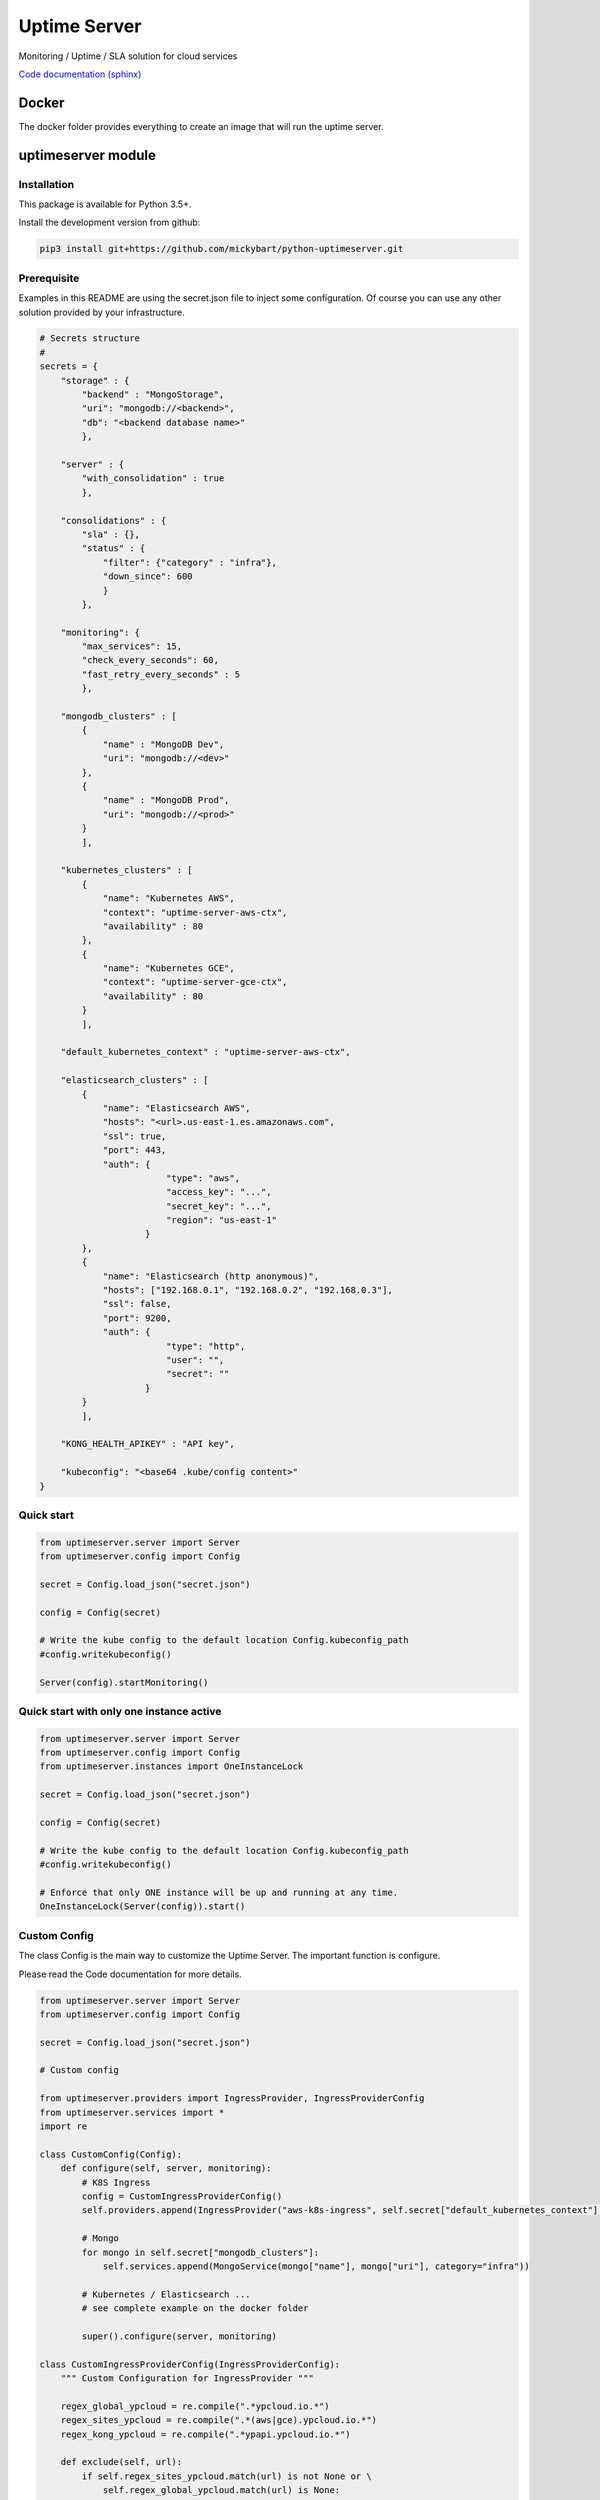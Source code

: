 Uptime Server
=============

Monitoring / Uptime / SLA solution for cloud services

`Code documentation (sphinx) <https://mickybart.github.io/python-uptimeserver/>`__

Docker
------

The docker folder provides everything to create an image that will run the uptime server.

uptimeserver module
-------------------

Installation
^^^^^^^^^^^^

This package is available for Python 3.5+.

Install the development version from github:

.. code:: bash

    pip3 install git+https://github.com/mickybart/python-uptimeserver.git

Prerequisite
^^^^^^^^^^^^

Examples in this README are using the secret.json file to inject some configuration.
Of course you can use any other solution provided by your infrastructure.

.. code:: python
    
    # Secrets structure
    #
    secrets = {
        "storage" : {
            "backend" : "MongoStorage",
            "uri": "mongodb://<backend>",
            "db": "<backend database name>"
            },
        
        "server" : {
            "with_consolidation" : true
            },
        
        "consolidations" : {
            "sla" : {},
            "status" : {
                "filter": {"category" : "infra"},
                "down_since": 600
                }
            },
        
        "monitoring": {
            "max_services": 15,
            "check_every_seconds": 60,
            "fast_retry_every_seconds" : 5
            },
            
        "mongodb_clusters" : [
            {
                "name" : "MongoDB Dev",
                "uri": "mongodb://<dev>"
            },
            {
                "name" : "MongoDB Prod",
                "uri": "mongodb://<prod>"
            }
            ],
        
        "kubernetes_clusters" : [
            {
                "name": "Kubernetes AWS",
                "context": "uptime-server-aws-ctx",
                "availability" : 80
            },
            {
                "name": "Kubernetes GCE",
                "context": "uptime-server-gce-ctx",
                "availability" : 80
            }
            ],
        
        "default_kubernetes_context" : "uptime-server-aws-ctx",
    
        "elasticsearch_clusters" : [
            {
                "name": "Elasticsearch AWS",
                "hosts": "<url>.us-east-1.es.amazonaws.com",
                "ssl": true,
                "port": 443,
                "auth": {
                            "type": "aws",
                            "access_key": "...",
                            "secret_key": "...",
                            "region": "us-east-1"
                        }
            },
            {
                "name": "Elasticsearch (http anonymous)",
                "hosts": ["192.168.0.1", "192.168.0.2", "192.168.0.3"],
                "ssl": false,
                "port": 9200,
                "auth": {
                            "type": "http",
                            "user": "",
                            "secret": ""
                        }
            }
            ],
        
        "KONG_HEALTH_APIKEY" : "API key",
        
        "kubeconfig": "<base64 .kube/config content>"
    }

Quick start
^^^^^^^^^^^

.. code:: python

    from uptimeserver.server import Server
    from uptimeserver.config import Config
    
    secret = Config.load_json("secret.json")
    
    config = Config(secret)
    
    # Write the kube config to the default location Config.kubeconfig_path
    #config.writekubeconfig()
    
    Server(config).startMonitoring()

Quick start with only one instance active
^^^^^^^^^^^^^^^^^^^^^^^^^^^^^^^^^^^^^^^^^

.. code:: python
    
    from uptimeserver.server import Server
    from uptimeserver.config import Config
    from uptimeserver.instances import OneInstanceLock
    
    secret = Config.load_json("secret.json")
    
    config = Config(secret)
    
    # Write the kube config to the default location Config.kubeconfig_path
    #config.writekubeconfig()
    
    # Enforce that only ONE instance will be up and running at any time.
    OneInstanceLock(Server(config)).start()

Custom Config
^^^^^^^^^^^^^

The class Config is the main way to customize the Uptime Server. The important function is configure.

Please read the Code documentation for more details.

.. code:: python

    from uptimeserver.server import Server
    from uptimeserver.config import Config
    
    secret = Config.load_json("secret.json")
    
    # Custom config
    
    from uptimeserver.providers import IngressProvider, IngressProviderConfig
    from uptimeserver.services import *
    import re
    
    class CustomConfig(Config):
        def configure(self, server, monitoring):
            # K8S Ingress
            config = CustomIngressProviderConfig()
            self.providers.append(IngressProvider("aws-k8s-ingress", self.secret["default_kubernetes_context"], monitoring, category="ns", ingress_config=config))
            
            # Mongo
            for mongo in self.secret["mongodb_clusters"]:
                self.services.append(MongoService(mongo["name"], mongo["uri"], category="infra"))
            
            # Kubernetes / Elasticsearch ...
            # see complete example on the docker folder
            
            super().configure(server, monitoring)
            
    class CustomIngressProviderConfig(IngressProviderConfig):
        """ Custom Configuration for IngressProvider """
        
        regex_global_ypcloud = re.compile(".*ypcloud.io.*")
        regex_sites_ypcloud = re.compile(".*(aws|gce).ypcloud.io.*")
        regex_kong_ypcloud = re.compile(".*ypapi.ypcloud.io.*")
        
        def exclude(self, url):
            if self.regex_sites_ypcloud.match(url) is not None or \
                self.regex_global_ypcloud.match(url) is None:
                return True
                
            return False
        
        def headers(self, url):
            if self.regex_kong_ypcloud.match(url) is not None:
                return {"apikey" : self.secret.get("KONG_HEALTH_APIKEY", "")}
    
            return {}
    
    config = CustomConfig(secret)
    
    Server(config).startMonitoring()

Storage backend
^^^^^^^^^^^^^^^

For now we only support Mongo Storage backend but new ones can be added.

Providers
^^^^^^^^^

You can dynamically add some services to the monitoring with the use of providers.

Provides:

- Ingress Provider : Get all URLs from kubernetes / ingress

We can imagine few other providers in the future like :

- File based provider : Services defined in a file
- unix socket provider : Services set by using unix socket for external programs
- DB provider : Services defined in a Database

Services
^^^^^^^^

A service check permit to check the status of a service. We only support FAIL and OK status with soft and hard failure (multiple attempt / retry to set a service as down).

Provides:

- IngressService : check URL from a kubernetes ingress object
- MongoService : check MongoDB connection
- KubernetesService : check kubernetes availability
- ElasticsearchService : check Elastic Search

Consolidation
-------------

Consolidation permit to transform data collected by uptime server.

We are mainly using it to create static daily/weekly/monthly SLA and to provide a public status for some services.

Consolidation is running automatically but you can control it with the Server or Config directly.

trigger manual consolidation for SLA
^^^^^^^^^^^^^^^^^^^^^^^^^^^^^^^^^^^^
This example will compute monthly sla.

.. code:: python
    
    from uptimeserver.storage import MongoStorage
    from uptimeserver.consolidation import MongoStorageConsolidationSLA
    from uptimeserver.config import Config
    from datetime import datetime
    
    config = Config()
    
    storage = MongoStorage(config.getstorage("uri"),
                config.getstorage("db"))
    storage.isReady()
    
    c = MongoStorageConsolidationSLA(storage)
    
    c.date_monthly_sla = datetime(2017,10,1).timestamp()
    c.compute_monthly_sla()

trigger manual consolidation for status
^^^^^^^^^^^^^^^^^^^^^^^^^^^^^^^^^^^^^^^

.. code:: python
    
    from uptimeserver.storage import MongoStorage
    from uptimeserver.consolidation import MongoStorageConsolidationStatus
    from uptimeserver.config import Config
    
    config = Config()
    
    storage = MongoStorage(config.getstorage("uri"),
                config.getstorage("db"))
    
    c = MongoStorageConsolidationStatus(storage, {"category" : "infra"})
    c.compute_status()

Internal Notes
--------------

`Code documentation (sphinx) <https://mickybart.github.io/python-uptimeserver/>`__

Bugs or Issues
--------------

Please report bugs, issues or feature requests to `Github
Issues <https://github.com/mickybart/python-uptimeserver/issues>`__
